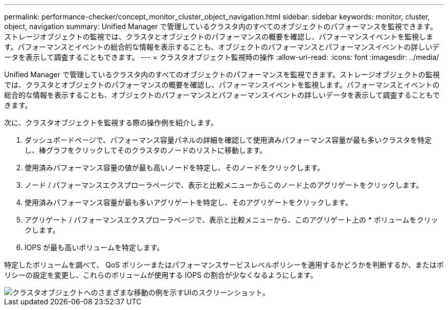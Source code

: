 ---
permalink: performance-checker/concept_monitor_cluster_object_navigation.html 
sidebar: sidebar 
keywords: monitor, cluster, object, navigation 
summary: Unified Manager で管理しているクラスタ内のすべてのオブジェクトのパフォーマンスを監視できます。ストレージオブジェクトの監視では、クラスタとオブジェクトのパフォーマンスの概要を確認し、パフォーマンスイベントを監視します。パフォーマンスとイベントの総合的な情報を表示することも、オブジェクトのパフォーマンスとパフォーマンスイベントの詳しいデータを表示して調査することもできます。 
---
= クラスタオブジェクト監視時の操作
:allow-uri-read: 
:icons: font
:imagesdir: ../media/


[role="lead"]
Unified Manager で管理しているクラスタ内のすべてのオブジェクトのパフォーマンスを監視できます。ストレージオブジェクトの監視では、クラスタとオブジェクトのパフォーマンスの概要を確認し、パフォーマンスイベントを監視します。パフォーマンスとイベントの総合的な情報を表示することも、オブジェクトのパフォーマンスとパフォーマンスイベントの詳しいデータを表示して調査することもできます。

次に、クラスタオブジェクトを監視する際の操作例を紹介します。

. ダッシュボードページで、パフォーマンス容量パネルの詳細を確認して使用済みパフォーマンス容量が最も多いクラスタを特定し、棒グラフをクリックしてそのクラスタのノードのリストに移動します。
. 使用済みパフォーマンス容量の値が最も高いノードを特定し、そのノードをクリックします。
. ノード / パフォーマンスエクスプローラページで、表示と比較メニューからこのノード上のアグリゲートをクリックします。
. 使用済みパフォーマンス容量が最も多いアグリゲートを特定し、そのアグリゲートをクリックします。
. アグリゲート / パフォーマンスエクスプローラページで、表示と比較メニューから、このアグリゲート上の * ボリュームをクリックします。
. IOPS が最も高いボリュームを特定します。


特定したボリュームを調べて、 QoS ポリシーまたはパフォーマンスサービスレベルポリシーを適用するかどうかを判断するか、またはポリシーの設定を変更し、これらのボリュームが使用する IOPS の割合が少なくなるようにします。

image::../media/monitor_cluster_object.png[クラスタオブジェクトへのさまざまな移動の例を示すUIのスクリーンショット。]
